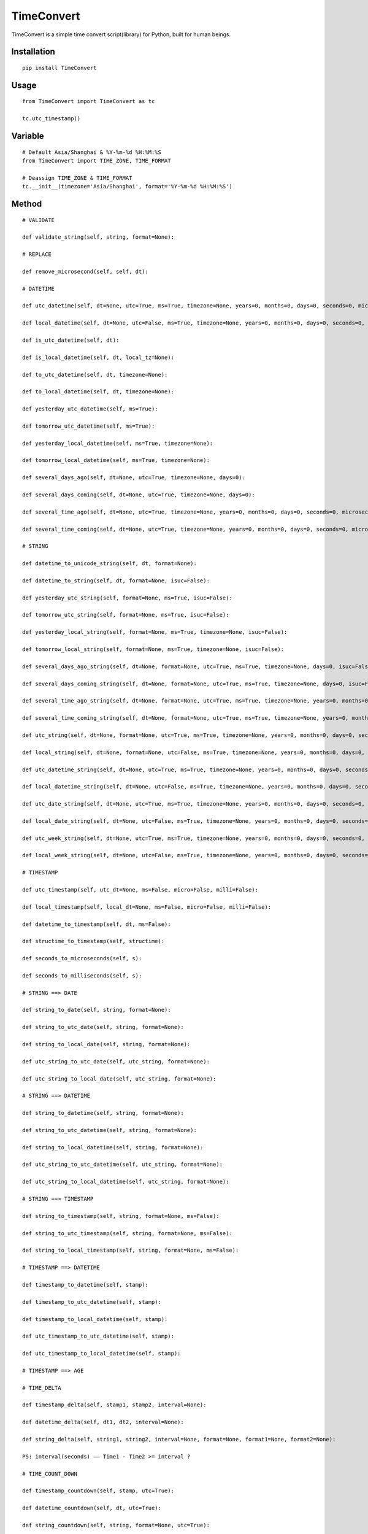 ===========
TimeConvert
===========

TimeConvert is a simple time convert script(library) for Python, built for human beings.

Installation
============

::

    pip install TimeConvert


Usage
=====

::

    from TimeConvert import TimeConvert as tc

    tc.utc_timestamp()


Variable
========

::

    # Default Asia/Shanghai & %Y-%m-%d %H:%M:%S
    from TimeConvert import TIME_ZONE, TIME_FORMAT

    # Deassign TIME_ZONE & TIME_FORMAT
    tc.__init__(timezone='Asia/Shanghai', format='%Y-%m-%d %H:%M:%S')


Method
======

::

    # VALIDATE

    def validate_string(self, string, format=None):

    # REPLACE

    def remove_microsecond(self, self, dt):

    # DATETIME

    def utc_datetime(self, dt=None, utc=True, ms=True, timezone=None, years=0, months=0, days=0, seconds=0, microseconds=0, milliseconds=0, minutes=0, hours=0, weeks=0):

    def local_datetime(self, dt=None, utc=False, ms=True, timezone=None, years=0, months=0, days=0, seconds=0, microseconds=0, milliseconds=0, minutes=0, hours=0, weeks=0):

    def is_utc_datetime(self, dt):

    def is_local_datetime(self, dt, local_tz=None):

    def to_utc_datetime(self, dt, timezone=None):

    def to_local_datetime(self, dt, timezone=None):

    def yesterday_utc_datetime(self, ms=True):

    def tomorrow_utc_datetime(self, ms=True):

    def yesterday_local_datetime(self, ms=True, timezone=None):

    def tomorrow_local_datetime(self, ms=True, timezone=None):

    def several_days_ago(self, dt=None, utc=True, timezone=None, days=0):

    def several_days_coming(self, dt=None, utc=True, timezone=None, days=0):

    def several_time_ago(self, dt=None, utc=True, timezone=None, years=0, months=0, days=0, seconds=0, microseconds=0, milliseconds=0, minutes=0, hours=0, weeks=0):

    def several_time_coming(self, dt=None, utc=True, timezone=None, years=0, months=0, days=0, seconds=0, microseconds=0, milliseconds=0, minutes=0, hours=0, weeks=0):

    # STRING

    def datetime_to_unicode_string(self, dt, format=None):

    def datetime_to_string(self, dt, format=None, isuc=False):

    def yesterday_utc_string(self, format=None, ms=True, isuc=False):

    def tomorrow_utc_string(self, format=None, ms=True, isuc=False):

    def yesterday_local_string(self, format=None, ms=True, timezone=None, isuc=False):

    def tomorrow_local_string(self, format=None, ms=True, timezone=None, isuc=False):

    def several_days_ago_string(self, dt=None, format=None, utc=True, ms=True, timezone=None, days=0, isuc=False):

    def several_days_coming_string(self, dt=None, format=None, utc=True, ms=True, timezone=None, days=0, isuc=False):

    def several_time_ago_string(self, dt=None, format=None, utc=True, ms=True, timezone=None, years=0, months=0, days=0, seconds=0, microseconds=0, milliseconds=0, minutes=0, hours=0, weeks=0, isuc=False):

    def several_time_coming_string(self, dt=None, format=None, utc=True, ms=True, timezone=None, years=0, months=0, days=0, seconds=0, microseconds=0, milliseconds=0, minutes=0, hours=0, weeks=0, isuc=False):

    def utc_string(self, dt=None, format=None, utc=True, ms=True, timezone=None, years=0, months=0, days=0, seconds=0, microseconds=0, milliseconds=0, minutes=0, hours=0, weeks=0, local_dt=None, utc_dt=None, isuc=False):

    def local_string(self, dt=None, format=None, utc=False, ms=True, timezone=None, years=0, months=0, days=0, seconds=0, microseconds=0, milliseconds=0, minutes=0, hours=0, weeks=0, local_dt=None, utc_dt=None, isuc=False):

    def utc_datetime_string(self, dt=None, utc=True, ms=True, timezone=None, years=0, months=0, days=0, seconds=0, microseconds=0, milliseconds=0, minutes=0, hours=0, weeks=0, local_dt=None, utc_dt=None, isuc=False):

    def local_datetime_string(self, dt=None, utc=False, ms=True, timezone=None, years=0, months=0, days=0, seconds=0, microseconds=0, milliseconds=0, minutes=0, hours=0, weeks=0, local_dt=None, utc_dt=None, isuc=False):

    def utc_date_string(self, dt=None, utc=True, ms=True, timezone=None, years=0, months=0, days=0, seconds=0, microseconds=0, milliseconds=0, minutes=0, hours=0, weeks=0, local_dt=None, utc_dt=None, isuc=False):

    def local_date_string(self, dt=None, utc=False, ms=True, timezone=None, years=0, months=0, days=0, seconds=0, microseconds=0, milliseconds=0, minutes=0, hours=0, weeks=0, local_dt=None, utc_dt=None, isuc=False):

    def utc_week_string(self, dt=None, utc=True, ms=True, timezone=None, years=0, months=0, days=0, seconds=0, microseconds=0, milliseconds=0, minutes=0, hours=0, weeks=0, local_dt=None, utc_dt=None, isuc=False):

    def local_week_string(self, dt=None, utc=False, ms=True, timezone=None, years=0, months=0, days=0, seconds=0, microseconds=0, milliseconds=0, minutes=0, hours=0, weeks=0, local_dt=None, utc_dt=None, isuc=False):

    # TIMESTAMP

    def utc_timestamp(self, utc_dt=None, ms=False, micro=False, milli=False):

    def local_timestamp(self, local_dt=None, ms=False, micro=False, milli=False):

    def datetime_to_timestamp(self, dt, ms=False):

    def structime_to_timestamp(self, structime):

    def seconds_to_microseconds(self, s):

    def seconds_to_milliseconds(self, s):

    # STRING ==> DATE

    def string_to_date(self, string, format=None):

    def string_to_utc_date(self, string, format=None):

    def string_to_local_date(self, string, format=None):

    def utc_string_to_utc_date(self, utc_string, format=None):

    def utc_string_to_local_date(self, utc_string, format=None):

    # STRING ==> DATETIME

    def string_to_datetime(self, string, format=None):

    def string_to_utc_datetime(self, string, format=None):

    def string_to_local_datetime(self, string, format=None):

    def utc_string_to_utc_datetime(self, utc_string, format=None):

    def utc_string_to_local_datetime(self, utc_string, format=None):

    # STRING ==> TIMESTAMP

    def string_to_timestamp(self, string, format=None, ms=False):

    def string_to_utc_timestamp(self, string, format=None, ms=False):

    def string_to_local_timestamp(self, string, format=None, ms=False):

    # TIMESTAMP ==> DATETIME

    def timestamp_to_datetime(self, stamp):

    def timestamp_to_utc_datetime(self, stamp):

    def timestamp_to_local_datetime(self, stamp):

    def utc_timestamp_to_utc_datetime(self, stamp):

    def utc_timestamp_to_local_datetime(self, stamp):

    # TIMESTAMP ==> AGE

    # TIME_DELTA

    def timestamp_delta(self, stamp1, stamp2, interval=None):

    def datetime_delta(self, dt1, dt2, interval=None):

    def string_delta(self, string1, string2, interval=None, format=None, format1=None, format2=None):

    PS: interval(seconds) —— Time1 - Time2 >= interval ?

    # TIME_COUNT_DOWN

    def timestamp_countdown(self, stamp, utc=True):

    def datetime_countdown(self, dt, utc=True):

    def string_countdown(self, string, format=None, utc=True):

    # MIDNIGHT

    def utc_datetime_midnight(self, utc_dt=None):

    def utc_seconds_since_midnight(self, utc_dt=None):

    def local_datetime_midnight(self, local_dt=None):

    def local_seconds_since_midnight(self, local_dt=None):

    def datetime_midnight(self, dt=None, utc=False):

    def seconds_since_midnight(self, dt=None, utc=False):

    def seconds_until_midnight(self, dt=None, utc=False, seconds_cast_func=float):

    # AWARE vs. NAIVE

    def is_aware(self, value):

    def is_naive(self, value):

    def make_aware(self, value, timezone=None):

    def make_naive(self, value, timezone=None):

    # PAST vs. FUTURE

    def is_past_time(self, value, base_dt=None, format=None, utc=True):

    def is_future_time(self, value, base_dt=None, format=None, utc=True):

    # YEAR/MONTH/DAY

    def year(self, dt=None, utc=False, timezone=None, idx=0):

    def month(self, dt=None, utc=False, timezone=None, idx=0):

    def day(self, dt=None, utc=False, timezone=None, idx=0):

    def days_of_year(self, year=None, dt=None, idx=0):

    def days_of_month(self, year=None, month=None, dt=None, idx=0):

    # OTHER

    def total_seconds(self, td, ms=True):  # timedelta
